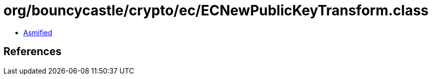 = org/bouncycastle/crypto/ec/ECNewPublicKeyTransform.class

 - link:ECNewPublicKeyTransform-asmified.java[Asmified]

== References


